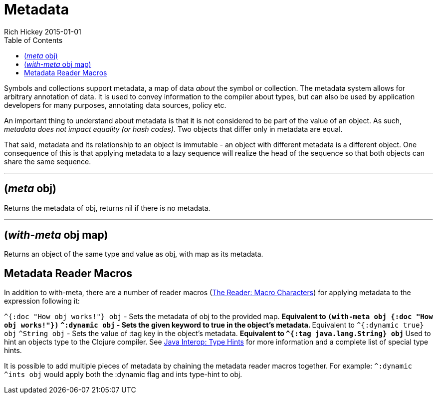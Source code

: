 = Metadata
Rich Hickey 2015-01-01
:type: reference
:toc: macro
:icons: font
:prevpagehref: protocols
:prevpagetitle: Protocols
:nextpagehref: namespaces
:nextpagetitle: Namespaces

ifdef::env-github,env-browser[:outfilesuffix: .adoc]

toc::[]

Symbols and collections support metadata, a map of data _about_ the symbol
or collection. The metadata system allows for arbitrary annotation of
data. It is used to convey information to the compiler about types, but can
also be used by application developers for many purposes, annotating data
sources, policy etc.

An important thing to understand about metadata is that it is not considered
to be part of the value of an object. As such, _metadata does not impact
equality (or hash codes)_. Two objects that differ only in metadata are
equal.

That said, metadata and its relationship to an object is immutable - an
object with different metadata is a different object. One consequence of
this is that applying metadata to a lazy sequence will realize the head of
the sequence so that both objects can share the same sequence.

''''

== (_meta_ obj)

Returns the metadata of obj, returns nil if there is no metadata.

''''

== (_with-meta_ obj map)
Returns an object of the same type and value as obj, with map as its
metadata.

== Metadata Reader Macros

In addition to with-meta, there are a number of reader macros
(<<reader#macrochars,The Reader: Macro Characters>>) for applying metadata
to the expression following it:

`^{:doc "How obj works!"} obj` - Sets the metadata of obj to the provided
map.  ** Equivalent to `(with-meta obj {:doc "How obj works!"})`
`^:dynamic obj` - Sets the given keyword to true in the object's metadata.
** Equivalent to `^{:dynamic true} obj`
`^String obj` - Sets the value of :tag key in the object's metadata.  **
Equivalent to `^{:tag java.lang.String} obj` ** Used to hint an objects type
to the Clojure compiler. See <<java_interop#typehints,Java Interop: Type
Hints>> for more information and a complete list of special type hints.

It is possible to add multiple pieces of metadata by chaining the metadata
reader macros together.  For example: `^:dynamic ^ints obj` would apply both
the :dynamic flag and ints type-hint to obj.
